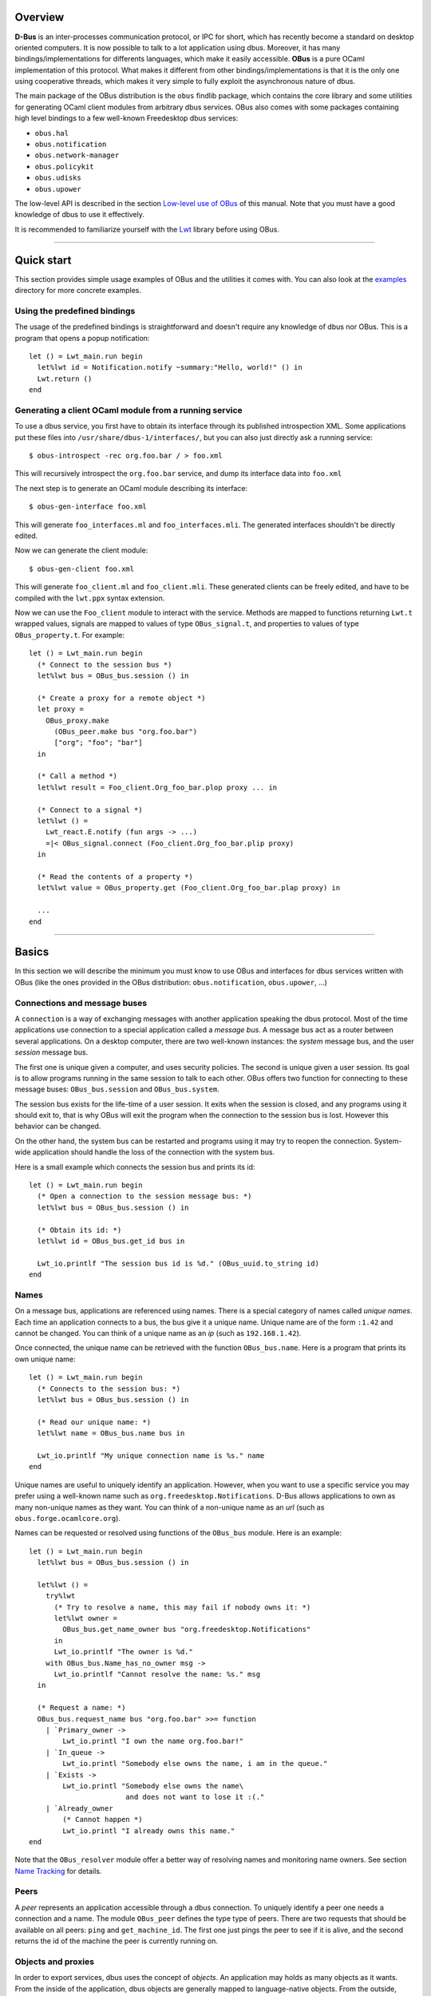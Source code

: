 ********
Overview
********

**D-Bus** is an inter-processes communication protocol, or IPC for
short, which has recently become a standard on desktop oriented
computers. It is now possible to talk to a lot application using
dbus. Moreover, it has many bindings/implementations for differents
languages, which make it easily accessible. **OBus** is a pure OCaml
implementation of this protocol. What makes it different from other
bindings/implementations is that it is the only one using
cooperative threads, which makes it very simple to fully exploit the
asynchronous nature of dbus.

The main package of the OBus distribution is the ``obus`` findlib
package, which contains the core library and some utilities for
generating OCaml client modules from arbitrary dbus services.
OBus also comes with some packages containing high level bindings to
a few well-known Freedesktop dbus services:

- ``obus.hal``
- ``obus.notification``
- ``obus.network-manager``
- ``obus.policykit``
- ``obus.udisks``
- ``obus.upower``

The low-level API is described in the section `Low-level use of OBus`_
of this manual. Note that you must have a good knowledge of dbus to
use it effectively.

It is recommended to familiarize yourself with the Lwt_ library before
using OBus.

.. _Lwt: https://ocsigen.org/lwt/

------------------------------------------

***********
Quick start
***********

This section provides simple usage examples of OBus and the utilities
it comes with. You can also look at the examples_ directory for more
concrete examples.

.. _examples: https://github.com/diml/obus/tree/master/docs/examples


Using the predefined bindings
-----------------------------

The usage of the predefined bindings is straightforward and doesn't
require any knowledge of dbus nor OBus. This is a program that opens
a popup notification::

  let () = Lwt_main.run begin
    let%lwt id = Notification.notify ~summary:"Hello, world!" () in
    Lwt.return ()
  end


Generating a client OCaml module from a running service
-------------------------------------------------------

To use a dbus service, you first have to obtain its interface through
its published introspection XML. Some applications put these files into
``/usr/share/dbus-1/interfaces/``, but you can also just directly ask a
running service::

  $ obus-introspect -rec org.foo.bar / > foo.xml

This will recursively introspect the ``org.foo.bar`` service, and dump
its interface data into ``foo.xml``

The next step is to generate an OCaml module describing its interface::

  $ obus-gen-interface foo.xml

This will generate ``foo_interfaces.ml`` and ``foo_interfaces.mli``.
The generated interfaces shouldn't be directly edited.

Now we can generate the client module::

  $ obus-gen-client foo.xml

This will generate ``foo_client.ml`` and ``foo_client.mli``.
These generated clients can be freely edited, and have to be compiled
with the ``lwt.ppx`` syntax extension.

Now we can use the ``Foo_client`` module to interact with the service.
Methods are mapped to functions returning ``Lwt.t`` wrapped values,
signals are mapped to values of type ``OBus_signal.t``, and properties
to values of type ``OBus_property.t``. For example::

  let () = Lwt_main.run begin
    (* Connect to the session bus *)
    let%lwt bus = OBus_bus.session () in

    (* Create a proxy for a remote object *)
    let proxy =
      OBus_proxy.make
        (OBus_peer.make bus "org.foo.bar")
        ["org"; "foo"; "bar"]
    in

    (* Call a method *)
    let%lwt result = Foo_client.Org_foo_bar.plop proxy ... in

    (* Connect to a signal *)
    let%lwt () =
      Lwt_react.E.notify (fun args -> ...)
      =|< OBus_signal.connect (Foo_client.Org_foo_bar.plip proxy)
    in

    (* Read the contents of a property *)
    let%lwt value = OBus_property.get (Foo_client.Org_foo_bar.plap proxy) in

    ...
  end


-----------------------------------------------

******
Basics
******

In this section we will describe the minimum you must know to use
OBus and interfaces for dbus services written with OBus (like the
ones provided in the OBus distribution: ``obus.notification``,
``obus.upower``, ...)


Connections and message buses
-----------------------------

A ``connection`` is a way of exchanging messages with another
application speaking the dbus protocol. Most of the time applications
use connection to a special application called a *message bus*.
A message bus act as a router between several applications. On a desktop
computer, there are two well-known instances: the *system* message bus,
and the user *session* message bus.

The first one is unique given a computer, and uses security
policies. The second is unique given a user session. Its goal is to
allow programs running in the same session to talk to each other.
OBus offers two function for connecting to these message buses:
``OBus_bus.session`` and ``OBus_bus.system``.

The session bus exists for the life-time of a user session. It exits
when the session is closed, and any programs using it should exit to,
that is why OBus will exit the program when the connection to the
session bus is lost. However this behavior can be changed.

On the other hand, the system bus can be restarted and programs using it
may try to reopen the connection. System-wide application should
handle the loss of the connection with the system bus.

Here is a small example which connects the session bus and prints its id::

  let () = Lwt_main.run begin
    (* Open a connection to the session message bus: *)
    let%lwt bus = OBus_bus.session () in

    (* Obtain its id: *)
    let%lwt id = OBus_bus.get_id bus in

    Lwt_io.printlf "The session bus id is %d." (OBus_uuid.to_string id)
  end


Names
-----

On a message bus, applications are referenced using names. There is a
special category of names called *unique names*. Each time an
application connects to a bus, the bus give it a unique name. Unique
name are of the form ``:1.42`` and cannot be changed. You can
think of a unique name as an *ip* (such as ``192.168.1.42``).

Once connected, the unique name can be retrieved with the function
``OBus_bus.name``. Here is a program that prints its own unique name::

  let () = Lwt_main.run begin
    (* Connects to the session bus: *)
    let%lwt bus = OBus_bus.session () in

    (* Read our unique name: *)
    let%lwt name = OBus_bus.name bus in

    Lwt_io.printlf "My unique connection name is %s." name
  end

Unique names are useful to uniquely identify an application. However,
when you want to use a specific service you may prefer using a
well-known name such as ``org.freedesktop.Notifications``. D-Bus
allows applications to own as many non-unique names as they want. You
can think of a non-unique name as an *url* (such as
``obus.forge.ocamlcore.org``).

Names can be requested or resolved using functions of the ``OBus_bus`` module.
Here is an example::

  let () = Lwt_main.run begin
    let%lwt bus = OBus_bus.session () in

    let%lwt () =
      try%lwt
        (* Try to resolve a name, this may fail if nobody owns it: *)
        let%lwt owner =
          OBus_bus.get_name_owner bus "org.freedesktop.Notifications"
        in
        Lwt_io.printlf "The owner is %d."
      with OBus_bus.Name_has_no_owner msg ->
        Lwt_io.printlf "Cannot resolve the name: %s." msg
    in

    (* Request a name: *)
    OBus_bus.request_name bus "org.foo.bar" >>= function
      | `Primary_owner ->
          Lwt_io.printl "I own the name org.foo.bar!"
      | `In_queue ->
          Lwt_io.printl "Somebody else owns the name, i am in the queue."
      | `Exists ->
          Lwt_io.printl "Somebody else owns the name\
                         and does not want to lose it :(."
      | `Already_owner
          (* Cannot happen *)
          Lwt_io.printl "I already owns this name."
  end

Note that the ``OBus_resolver`` module offer a better way of resolving
names and monitoring name owners. See section `Name Tracking`_ for details.


Peers
-----

A *peer* represents an application accessible through a dbus connection.
To uniquely identify a peer one needs a connection and a name.
The module ``OBus_peer`` defines the type type of peers.
There are two requests that should be available on all peers:
``ping`` and ``get_machine_id``. The first one just pings the peer to see
if it is alive, and the second returns the id of the machine the peer
is currently running on.


Objects and proxies
-------------------

In order to export services, dbus uses the concept of *objects*.
An application may holds as many objects as it wants.
From the inside of the application, dbus objects are generally mapped to
language-native objects. From the outside, objects are refered to though
*object-paths*, which looks like ``/org/freedesktop/DBus``.
You can think of an object path as a pointer.

Objects may have members which are organized by interface (such as
``org.freedesktop.DBus``. There are three types of members:

- Methods
- Signals
- Properties

Methods act like functions which can be called by any client.

Signals are spontaneous events that may occurs at any time, which clients
may register to in order to be notified when they occur.

Properties act as variables, which can be read and/or written, and
sometimes monitored.

In order to uniquely identify an object, we need its path and the peer
that owns it. We call such a thing a *proxy*. Proxies are defined
in the module ``OBus_proxy``

Here is a simple example of how to call a method on a proxy (we will
explain the ``C.seq...`` things later)::

  open OBus_value

  let () = Lwt_main.run begin
    let%lwt bus = OBus_bus.session () in

    (* Create the peer: *)
    let%lwt peer = OBus_peer.make ~name:"org.freedesktop.DBus" ~connection:bus in

    (* Create the proxy: *)
    let%lwt proxy = OBus_proxy.make ~peer ~path:["org"; "freedesktop"; "DBus"] in

    (* Call a method: *)
    let%lwt id =
      OBus_proxy.call proxy
        ~interface:"org.freedesktop.DBus"
        ~member:"GetId"
        ~i_args:C.seq0
        ~o_args:(C.seq1 C.basic_string)
        ()
    in

    Lwt_io.printlf "The bus id is: %s" id
  end


--------------------------------------------------

*******************************************************
Interaction between the OCaml world and the D-Bus world
*******************************************************

Value mapping
-------------

D-Bus defines its own type system, which is used to serialize and
deserialize messages.  These types are defined in the module
``OBus_value.T``, and dbus values are defined in the module
``OBus_value.V``.  When a message is received, its contents are
represented as a value of type ``OBus_value.V.sequence``.
Similarly, when a message is sent, it is first converted into this
format.

Manipulating boxed dbus values is not very handy. To make the
interaction more transparent, OBus defines a set of type combinators
which allow to easily switch between the dbus representation and the
OCaml representation. These converters are defined in the module
``OBus_value.C``. Here is an example (in the toplevel)::

  # open OBus_value;;

  (* Make a D-Bus value from an ocaml one: *)
  # C.make_sequence (C.seq2 C.basic_int32 (C.array C.basic_string)) (42l, ["foo"; "bar"]);;
  - : OBus_value.V.sequence =
  [OBus_value.V.Basic (OBus_value.V.Int32 42l);
   OBus_value.V.Array (OBus_value.T.Basic OBus_value.T.String,
    [OBus_value.V.Basic (OBus_value.V.String "foo");
     OBus_value.V.Basic (OBus_value.V.String "bar")])]

  (* Cast a D-Bus value to an ocaml one: *)
  # C.cast_sequence (C.seq1 C.basic_string) [V.basic(V.string "foobar")];;
  - : string = "foobar"

  (* Try to cast a D-Bus value to an ocaml one with the wrong type: *)
  # C.cast_sequence (C.seq1 C.basic_string) [V.basic(V.int32 0l)];;
  Exception: OBus_value.C.Signature_mismatch.


Error mapping
-------------

A call to a method may fail. In this case the service sends an error
to the caller. OCaml exceptions can be mapped to dbus errors with the
the ``OBus_error`` module by registering them with the
``OBus_error.Register`` functor. OBus provides a PPX syntax extension
to simplify this process::

  exception My_exn of string
    [@@obus "org.foo.bar.MyError"]


-----------------------------------------------------

********************
Using D-Bus services
********************

In this section we describe the canonical way of using a dbus service
with OBus.


Defining and using members
--------------------------

For all types of members (methods, signals and properties), dbus
provides types to defines them and functions to use these definitions.
A member definition contains all the information about a member.
For example, here is the definition of a method call named ``foo``
on interface ``org.foo.bar`` which takes a string and returns
an 32-bits signed integer::

  open OBus_member

  let m_Foo = {
    Method.interface = "org.foo.bar";
    Method.member = "Foo";
    Method.i_args = C.seq1 C.basic_string;
    Method.o_args = C.seq1 C.basic_int32;
    Method.annotations = [];
  }

Once a member is defined, it can be used by the corresponding modules::

  open OBus_members

  (* Definition of a method *)
  let m_GetId = {
    Method.interface = "org.freedesktop.DBus";
    Method.member = "GetId";
    Method.i_args = C.seq0;
    Method.o_args = C.seq1 C.basic_string;
    Method.annotations = [];
  }

  (* Definition of a signal *)
  let s_NameAcquired = {
    Signal.interface = "org.freedesktop.DBus";
    Signal.member = "NameAcquired";
    Signal.args = C.seq1 (C.basic C.string);
    Signal.annotations = [];
  }

  let () = Lwt_main.run begin
    let%lwt bus = OBus_bus.session () in
    let proxy =
      OBus_proxy.make
        (OBus_peer.make bus "org.freedesktop.DBus")
        ["org"; "freedesktop"; "DBus"]
    in

    (* Call the method we just defined: *)
    let%lwt id = OBus_method.call m_GetId proxy () in

    (* Register to the signal we just defined: *)
    let%lwt event = OBus_signal.connect (OBus_signal.make s_NameAcquired proxy) in

    Lwt_react.E.notify_p
      (fun name ->
         Lwt_io.printlf "name acquired: %s" name)
      event;

    Lwt_io.printlf "The message bus id is %s" id
  end

Of course, writing definitions by hand may be very boring and error-prone.
To avoid that, OBus provides a few tools to automatically convert
introspection data to OCaml definitions.


Using tools to generate member definitions
------------------------------------------

There are two tools that are useful for client-side code:
``obus-gen-interface`` and ``obus-gen-client``.
The first one converts an xml introspection document (or an IDL_ file)
into an OCaml module containing all the caml-ized definitions.
This generated file is in fact also needed for server-side code.
Note that files produced by ``obus-gen-interface`` are not meant to be
edited.

The second tool maps members to their OCaml counterpart: methods are
mapped to functions, signals to value of type ``OBus_signal.t``
and properties to values of type ``OBus_property.t``.
This generated file is meant to be edited. For example, you can edit it in
order to change the type of values taken/returned by methods.

.. _IDL:
The IDL language
----------------

Since editing XML is horrible, OBus provides a intermediate language
to write dbus interfaces. This language also allows you to
automatically converts integers to OCaml variants when needed.

The syntax is pretty simple. Here is an example, taken from the OBus
sources (file ``src/oBus_interfaces.obus``)::

  interface org.freedesktop.DBus {
    (** A method definition: *)
    method Hello : () -> (name : string)

    (** Bitwise flags definition: *)
    flag request_name_flags : uint32 {
      0b001: allow_replacement
      0b010: replace_existing
      0b100: do_not_queue
    }

    (** Definition of an enumeration: *)
    enum request_name_result : uint32 {
      1: primary_owner
      2: in_queue
      3: exists
      4: already_owner
    }

    (** A method that use newly defined types: *)
    method RequestName :
      (name : string, flags : request_name_flags)
      -> (result : request_name_result)
  }

All obus tools that accept XML files also accept IDL files. It is also
possible to convert between IDL and XML with ``obus-idl2xml``
and ``obus-xml2idl``.


Name tracking
-------------

The owner of a non-unique name may change over time, so OBus provides
the ``OBus_resolver``, which maps the name to a React signal that holds
its current owner.


-----------------------------------------------------


**********************
Writing D-Bus services
**********************

In this document we describe the canonical way of writing dbus services
with OBus.

Local dbus objects are represented by values of type ``OBus_object.t``.
The main operations on objects are: adding an interface and exporting
it on a connection. Exporting an object means making it available
to all peers reachable from the connection.

In order to add callable methods to objects you have to create
interfaces descriptions (of type ``'a OBus\_object.interface``)
and add them to objects.

The canonical way to create interfaces with OBus is to first write
its signature in an XML introspection file or in an OBus IDL file,
then convert it into an ocaml definition module with
``obus-gen-interface`` and in a template ocaml source file with
``obus-gen-server``.

Here is a small example of an interface::

  interface org.Foo.Bar {
    method GetApplicationName : () -> (name : string)
      (** Returns the name of the application *)
  }

It is converted with::

  $ obus-gen-interface foobar.obus -o foobar_interfaces
  file "foobar_interfaces.ml" written
  file "foobar_interfaces.mli" written
  $ obus-gen-server foobar.obus -o foobar
  file "foobar.ml" written

Now all that you have to do is to edit the file generated by
``obus-gen-server`` and replace the "Not implemented" errors with
your code. Once you are done, we're ready to actually create
the object, add the interface and export it::

  let () = Lwt_main.run begin
    let%lwt bus = OBus_bus.session () in

    (* Request a name: *)
    let%lwt _ = OBus_bus.request_name bus "org.Foo.Bar" in

    (* Create the object: *)
    let obj =
      OBus_object.make
        ~interfaces:[Foobar.Org_Foo_Bar.interface]
        ["plip"]
    in

    (* Attach it some data: *)
    OBus_object.attach obj ();

    (* Export the object on the connection *)
    OBus_object.export bus obj;

    (* Wait forever *)
    fst (Lwt.wait ())
  end

Note the you can attach custom data to the object with
``OBus_object.attach``.


---------------------------------------------


************************
One-to-one communication
************************

Instead of connection to a message bus, you may want to directly connects
to another application. This can be done with ``OBus_connection.of_addresses``.

If you want to allow other applications to connect to your application
you have to start a server. Starting a server is very simple, all you
have to do is to call ``OBus_server.make`` with a callback
that will receive new connections.


-----------------------------------------------------


*********************
Low-level use of OBus
*********************

This document describes the low-level part of obus.


Message filters
---------------

Message filters are function that are applied to all
incoming/outgoing messages. Filters are of type::

  type filter = OBus_message.t -> OBus_message.t option

Each filter may use and/or modify the message. If ``None`` is
returned the message is dropped.


Matching rules
--------------

When using a message bus, an application do not receive messages that
are not destined to it. In order to receive such messages, one needs to
add rules on the message bus. All messages matching a rule are sent to
the application which defined that rule.

There are two ways of adding matching rules: by using the module
``OBus_bus``, or by using ``OBus_match``.
The functions ``OBus_bus.add_match`` and ``OBus_bus.remove_match``
are directly mapped to the corresponding methods of the message bus.
The function ``OBus_match.export`` is more clever:

- it exports only one time duplicated rules,
- it exports only the most general rules.

We say that a rule ``r1`` is more general that a rule ``r2``
if all messages matched by ``r2`` are also matched by
``r1``. For example, a rule that accepts all messages with
interface field equal to ``foo.bar`` is more general that a rule
that accept all messages with interface field equal to
``foo.bar`` and with member field equal to ``plop``.

Note that you must be careful if you use both modules that
automatically manage rules (such as ``OBus_signal``, ``OBus_resolver``
or ``OBus_property``) and ``OBus_bus.add_match`` or ``OBus_bus.remove_match``.


Defining new transports
-----------------------

A transport is a way of receiving and sending messages. The
``OBus_transport`` module allows to define new transports. If you want
to create a new transport using the same serialization format as
default transport, then you can use the ``OBus_wire`` module.

By defining new transports, you can for example write an application
that forward messages over the network in very few lines of code.


Defining new authentication mechanisms
--------------------------------------

When openning a connection, before we can send and receive message
over it, dbus requires a authentication procedure. OBus implements
both client and server side authentication.  The ``OBus_auth``
allow to write new client and server side authentication mechanisms.
